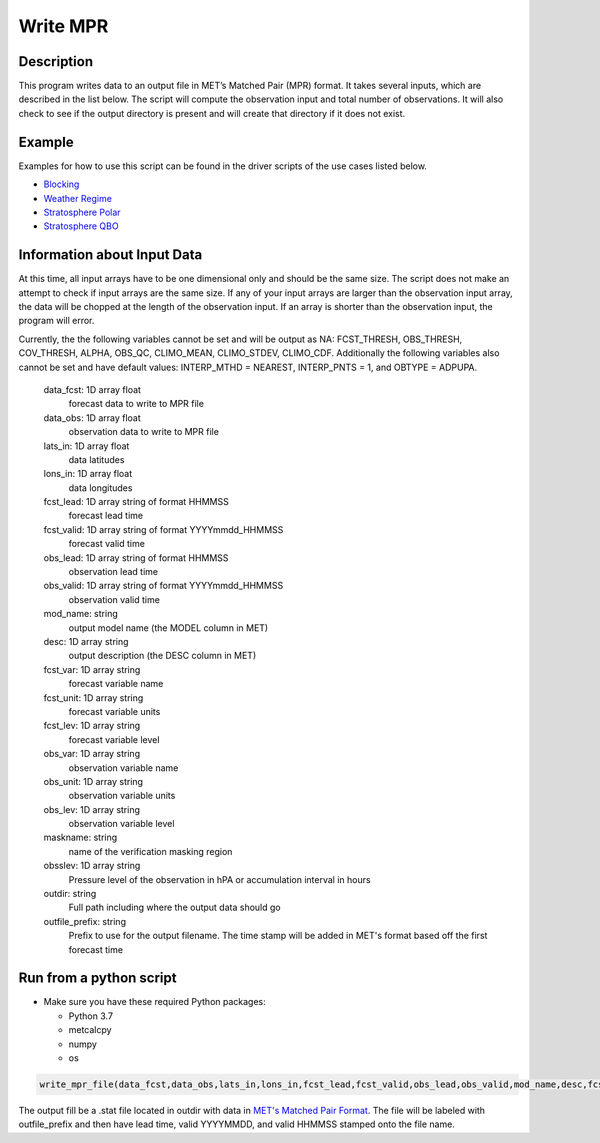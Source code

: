**********************
Write MPR
**********************

Description
===========

This program writes data to an output file in MET’s Matched Pair (MPR) format.  It 
takes several inputs, which are described in the list below.  The script will compute 
the observation input and total number of observations.  It will also check to see if 
the output directory is present and will create that directory if it does not exist.

Example
=======

Examples for how to use this script can be found in the driver scripts of the use cases 
listed below.

* `Blocking <https://metplus.readthedocs.io/en/latest/generated/model_applications/s2s_mid_lat/UserScript_fcstGFS_obsERA_Blocking.html#sphx-glr-generated-model-applications-s2s-mid-lat-userscript-fcstgfs-obsera-blocking-py>`_
* `Weather Regime <https://metplus.readthedocs.io/en/latest/generated/model_applications/s2s_mid_lat/UserScript_fcstGFS_obsERA_WeatherRegime.html#sphx-glr-generated-model-applications-s2s-mid-lat-userscript-fcstgfs-obsera-weatherregime-py>`_
* `Stratosphere Polar <https://metplus.readthedocs.io/en/latest/generated/model_applications/s2s/UserScript_fcstGFS_obsERA_StratospherePolar.html#sphx-glr-generated-model-applications-s2s-userscript-fcstgfs-obsera-stratospherepolar-py>`_
* `Stratosphere QBO <https://metplus.readthedocs.io/en/latest/generated/model_applications/s2s/UserScript_fcstGFS_obsERA_StratosphereQBO.html#sphx-glr-generated-model-applications-s2s-userscript-fcstgfs-obsera-stratosphereqbo-py>`_  

Information about Input Data
============================

At this time, all input arrays have to be one dimensional only and should be the same size.  
The script does not make an attempt to check if input arrays are the same size.  If any of 
your input arrays are larger than the observation input array, the data will be chopped at 
the length of the observation input.  If an array is shorter than the observation input, the 
program will error.

Currently, the the following variables cannot be set and will be output as NA: FCST_THRESH, 
OBS_THRESH, COV_THRESH, ALPHA, OBS_QC, CLIMO_MEAN, CLIMO_STDEV, CLIMO_CDF.  Additionally the 
following variables also cannot be set and have default values: INTERP_MTHD = NEAREST, 
INTERP_PNTS =  1, and OBTYPE = ADPUPA.

    data_fcst: 1D array float
            forecast data to write to MPR file
    data_obs: 1D array float
            observation data to write to MPR file
    lats_in: 1D array float
            data latitudes
    lons_in: 1D array float
            data longitudes
    fcst_lead: 1D array string of format HHMMSS
            forecast lead time
    fcst_valid: 1D array string of format YYYYmmdd_HHMMSS
            forecast valid time
    obs_lead: 1D array string of format HHMMSS
            observation lead time
    obs_valid: 1D array string of format YYYYmmdd_HHMMSS
            observation valid time
    mod_name: string
            output model name (the MODEL column in MET)
    desc: 1D array string
            output description (the DESC column in MET)
    fcst_var: 1D array string
            forecast variable name
    fcst_unit: 1D array string
            forecast variable units
    fcst_lev: 1D array string
            forecast variable level
    obs_var: 1D array string
            observation variable name
    obs_unit: 1D array string
            observation variable units
    obs_lev: 1D array string
            observation variable level
    maskname: string
            name of the verification masking region
    obsslev: 1D array string
            Pressure level of the observation in hPA or accumulation
            interval in hours
    outdir: string
            Full path including where the output data should go
    outfile_prefix: string
            Prefix to use for the output filename.  The time stamp will
            be added in MET's format based off the first forecast time


Run from a python script
=========================

* Make sure you have these required Python packages:

  * Python 3.7

  * metcalcpy

  * numpy

  * os
 
.. code-block:: ini

   write_mpr_file(data_fcst,data_obs,lats_in,lons_in,fcst_lead,fcst_valid,obs_lead,obs_valid,mod_name,desc,fcst_var,fcst_unit,fcst_lev,obs_var,obs_unit,obs_lev,maskname,obsslev,outdir,outfile_prefix)

The output fill be a .stat file located in outdir with data in `MET's Matched Pair Format <https://met.readthedocs.io/en/latest/Users_Guide/point-stat.html#id24>`_.  The file will be labeled with outfile_prefix and then have lead time, valid YYYYMMDD, and valid HHMMSS stamped onto the file name.
